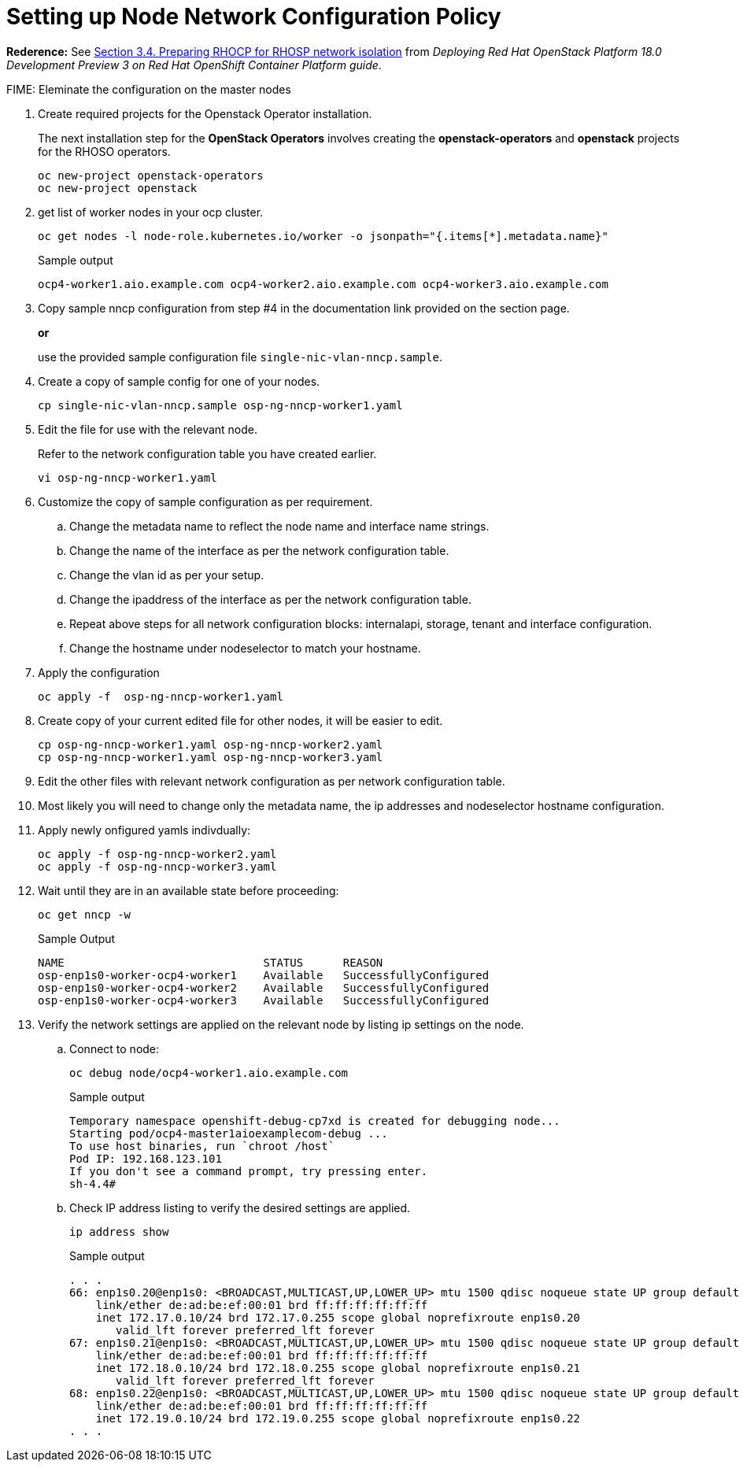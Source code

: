 = Setting up Node Network Configuration Policy 

*Rederence:* See https://access.redhat.com/documentation/en-us/red_hat_openstack_platform/18.0-dev-preview/html-single/deploying_red_hat_openstack_platform_18.0_development_preview_3_on_red_hat_openshift_container_platform/index#proc_preparing-RHOCP-for-RHOSP-network-isolation_preparing[Section 3.4. Preparing RHOCP for RHOSP network isolation] from _Deploying Red Hat OpenStack Platform 18.0 Development Preview 3 on Red Hat OpenShift Container Platform guide_. 

FIME: Eleminate the configuration on the master nodes

. Create required projects for the Openstack Operator installation.
+
The next installation step for the *OpenStack Operators* involves creating the *openstack-operators* and *openstack* projects for the RHOSO operators.
+
[source,bash]
----
oc new-project openstack-operators
oc new-project openstack
----

. get list of worker nodes in your ocp cluster.
+
[source,bash]
----
oc get nodes -l node-role.kubernetes.io/worker -o jsonpath="{.items[*].metadata.name}"
----
+
.Sample output
----
ocp4-worker1.aio.example.com ocp4-worker2.aio.example.com ocp4-worker3.aio.example.com
----

. Copy sample nncp configuration from step #4 in the documentation link provided on the section page.
+
*or*
+
use the provided sample configuration file `single-nic-vlan-nncp.sample`.

. Create a copy of sample config for one of your nodes.
+
[source,bash]
----
cp single-nic-vlan-nncp.sample osp-ng-nncp-worker1.yaml
----

. Edit the file for use with the relevant node. 
+
Refer to the network configuration table you have created earlier.
+
[source,bash]
----
vi osp-ng-nncp-worker1.yaml
----

. Customize the copy of sample configuration as per requirement.
.. Change the metadata name to reflect the node name and interface name strings.
.. Change the name of the interface as per the network configuration table.
.. Change the vlan id as per your setup.
.. Change the ipaddress of the interface as per the network configuration table.
.. Repeat above steps for all network configuration blocks: internalapi, storage, tenant and interface configuration.
.. Change the hostname under nodeselector to match your hostname.

. Apply the configuration
+
[source,bash]
----
oc apply -f  osp-ng-nncp-worker1.yaml
----

. Create copy of your current edited file for other nodes, it will be easier to edit.
+
[source,bash]
----
cp osp-ng-nncp-worker1.yaml osp-ng-nncp-worker2.yaml
cp osp-ng-nncp-worker1.yaml osp-ng-nncp-worker3.yaml
----

. Edit the other files with relevant network configuration as per network configuration table.
. Most likely you will need to change only the metadata name, the ip addresses and nodeselector hostname configuration.

. Apply newly onfigured yamls indivdually:
+
[source,bash,role=execute]
----
oc apply -f osp-ng-nncp-worker2.yaml
oc apply -f osp-ng-nncp-worker3.yaml
----

. Wait until they are in an available state before proceeding:
+
[source,bash,role=execute]
----
oc get nncp -w
----
+
.Sample Output
[source,bash]
----
NAME                              STATUS      REASON
osp-enp1s0-worker-ocp4-worker1    Available   SuccessfullyConfigured
osp-enp1s0-worker-ocp4-worker2    Available   SuccessfullyConfigured
osp-enp1s0-worker-ocp4-worker3    Available   SuccessfullyConfigured
----
. Verify the network settings are applied on the relevant node by listing ip settings on the node.

.. Connect to node:
+
[source,bash]
----
oc debug node/ocp4-worker1.aio.example.com
----
+
.Sample output
----
Temporary namespace openshift-debug-cp7xd is created for debugging node...
Starting pod/ocp4-master1aioexamplecom-debug ...
To use host binaries, run `chroot /host`
Pod IP: 192.168.123.101
If you don't see a command prompt, try pressing enter.
sh-4.4#
----

.. Check IP address listing to verify the desired settings are applied.
+
[source,bash]
----
ip address show
----
+
.Sample output
----
. . . 
66: enp1s0.20@enp1s0: <BROADCAST,MULTICAST,UP,LOWER_UP> mtu 1500 qdisc noqueue state UP group default qlen 1000
    link/ether de:ad:be:ef:00:01 brd ff:ff:ff:ff:ff:ff
    inet 172.17.0.10/24 brd 172.17.0.255 scope global noprefixroute enp1s0.20
       valid_lft forever preferred_lft forever
67: enp1s0.21@enp1s0: <BROADCAST,MULTICAST,UP,LOWER_UP> mtu 1500 qdisc noqueue state UP group default qlen 1000
    link/ether de:ad:be:ef:00:01 brd ff:ff:ff:ff:ff:ff
    inet 172.18.0.10/24 brd 172.18.0.255 scope global noprefixroute enp1s0.21
       valid_lft forever preferred_lft forever
68: enp1s0.22@enp1s0: <BROADCAST,MULTICAST,UP,LOWER_UP> mtu 1500 qdisc noqueue state UP group default qlen 1000
    link/ether de:ad:be:ef:00:01 brd ff:ff:ff:ff:ff:ff
    inet 172.19.0.10/24 brd 172.19.0.255 scope global noprefixroute enp1s0.22
. . . 
----